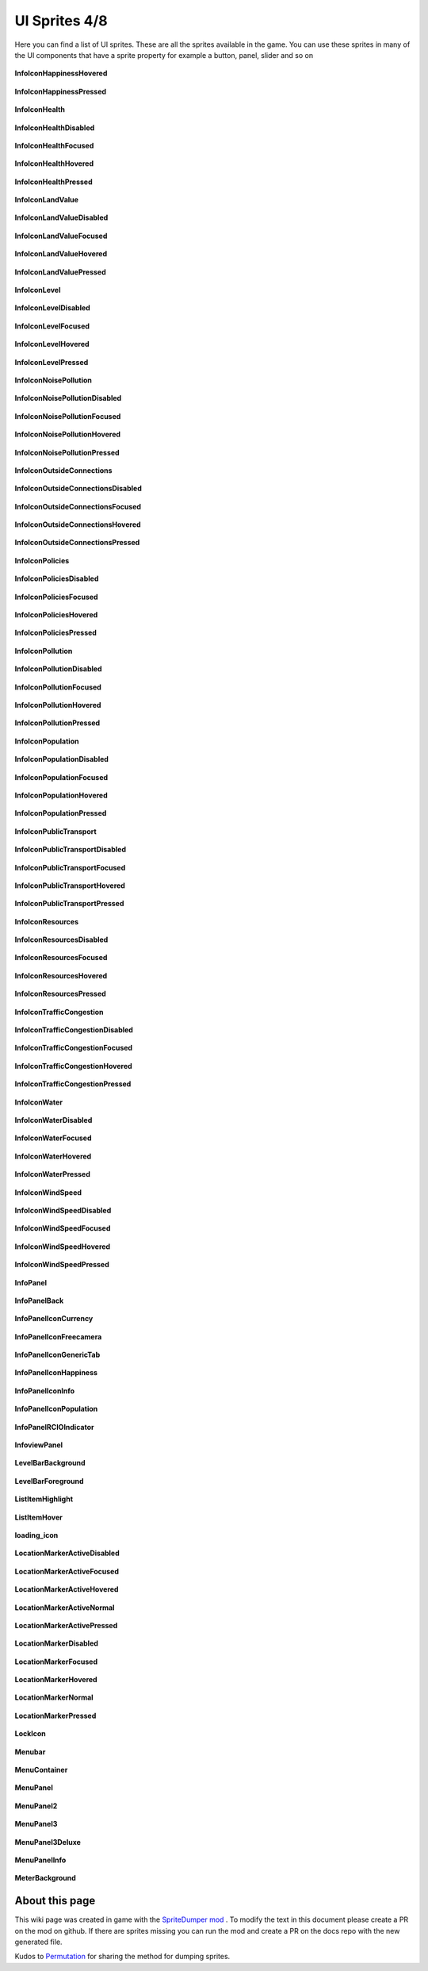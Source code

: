 .. WARNING FOR CONTRIBUTORS: Don't modify this file! It's generated with a mod (see below) and all changes made will be lost with the next update.

==========
UI Sprites 4/8
==========
Here you can find a list of UI sprites.
These are all the sprites available in the game.
You can use these sprites in many of the UI components that have a sprite property for example a button, panel, slider and so on


 .. figure:: /_static/UISprites/InfoIconHappinessHovered.png
    :alt: InfoIconHappinessHovered

**InfoIconHappinessHovered**

.. figure:: /_static/UISprites/InfoIconHappinessPressed.png
    :alt: InfoIconHappinessPressed

**InfoIconHappinessPressed**

.. figure:: /_static/UISprites/InfoIconHealth.png
    :alt: InfoIconHealth

**InfoIconHealth**

.. figure:: /_static/UISprites/InfoIconHealthDisabled.png
    :alt: InfoIconHealthDisabled

**InfoIconHealthDisabled**

.. figure:: /_static/UISprites/InfoIconHealthFocused.png
    :alt: InfoIconHealthFocused

**InfoIconHealthFocused**

.. figure:: /_static/UISprites/InfoIconHealthHovered.png
    :alt: InfoIconHealthHovered

**InfoIconHealthHovered**

.. figure:: /_static/UISprites/InfoIconHealthPressed.png
    :alt: InfoIconHealthPressed

**InfoIconHealthPressed**

.. figure:: /_static/UISprites/InfoIconLandValue.png
    :alt: InfoIconLandValue

**InfoIconLandValue**

.. figure:: /_static/UISprites/InfoIconLandValueDisabled.png
    :alt: InfoIconLandValueDisabled

**InfoIconLandValueDisabled**

.. figure:: /_static/UISprites/InfoIconLandValueFocused.png
    :alt: InfoIconLandValueFocused

**InfoIconLandValueFocused**

.. figure:: /_static/UISprites/InfoIconLandValueHovered.png
    :alt: InfoIconLandValueHovered

**InfoIconLandValueHovered**

.. figure:: /_static/UISprites/InfoIconLandValuePressed.png
    :alt: InfoIconLandValuePressed

**InfoIconLandValuePressed**

.. figure:: /_static/UISprites/InfoIconLevel.png
    :alt: InfoIconLevel

**InfoIconLevel**

.. figure:: /_static/UISprites/InfoIconLevelDisabled.png
    :alt: InfoIconLevelDisabled

**InfoIconLevelDisabled**

.. figure:: /_static/UISprites/InfoIconLevelFocused.png
    :alt: InfoIconLevelFocused

**InfoIconLevelFocused**

.. figure:: /_static/UISprites/InfoIconLevelHovered.png
    :alt: InfoIconLevelHovered

**InfoIconLevelHovered**

.. figure:: /_static/UISprites/InfoIconLevelPressed.png
    :alt: InfoIconLevelPressed

**InfoIconLevelPressed**

.. figure:: /_static/UISprites/InfoIconNoisePollution.png
    :alt: InfoIconNoisePollution

**InfoIconNoisePollution**

.. figure:: /_static/UISprites/InfoIconNoisePollutionDisabled.png
    :alt: InfoIconNoisePollutionDisabled

**InfoIconNoisePollutionDisabled**

.. figure:: /_static/UISprites/InfoIconNoisePollutionFocused.png
    :alt: InfoIconNoisePollutionFocused

**InfoIconNoisePollutionFocused**

.. figure:: /_static/UISprites/InfoIconNoisePollutionHovered.png
    :alt: InfoIconNoisePollutionHovered

**InfoIconNoisePollutionHovered**

.. figure:: /_static/UISprites/InfoIconNoisePollutionPressed.png
    :alt: InfoIconNoisePollutionPressed

**InfoIconNoisePollutionPressed**

.. figure:: /_static/UISprites/InfoIconOutsideConnections.png
    :alt: InfoIconOutsideConnections

**InfoIconOutsideConnections**

.. figure:: /_static/UISprites/InfoIconOutsideConnectionsDisabled.png
    :alt: InfoIconOutsideConnectionsDisabled

**InfoIconOutsideConnectionsDisabled**

.. figure:: /_static/UISprites/InfoIconOutsideConnectionsFocused.png
    :alt: InfoIconOutsideConnectionsFocused

**InfoIconOutsideConnectionsFocused**

.. figure:: /_static/UISprites/InfoIconOutsideConnectionsHovered.png
    :alt: InfoIconOutsideConnectionsHovered

**InfoIconOutsideConnectionsHovered**

.. figure:: /_static/UISprites/InfoIconOutsideConnectionsPressed.png
    :alt: InfoIconOutsideConnectionsPressed

**InfoIconOutsideConnectionsPressed**

.. figure:: /_static/UISprites/InfoIconPolicies.png
    :alt: InfoIconPolicies

**InfoIconPolicies**

.. figure:: /_static/UISprites/InfoIconPoliciesDisabled.png
    :alt: InfoIconPoliciesDisabled

**InfoIconPoliciesDisabled**

.. figure:: /_static/UISprites/InfoIconPoliciesFocused.png
    :alt: InfoIconPoliciesFocused

**InfoIconPoliciesFocused**

.. figure:: /_static/UISprites/InfoIconPoliciesHovered.png
    :alt: InfoIconPoliciesHovered

**InfoIconPoliciesHovered**

.. figure:: /_static/UISprites/InfoIconPoliciesPressed.png
    :alt: InfoIconPoliciesPressed

**InfoIconPoliciesPressed**

.. figure:: /_static/UISprites/InfoIconPollution.png
    :alt: InfoIconPollution

**InfoIconPollution**

.. figure:: /_static/UISprites/InfoIconPollutionDisabled.png
    :alt: InfoIconPollutionDisabled

**InfoIconPollutionDisabled**

.. figure:: /_static/UISprites/InfoIconPollutionFocused.png
    :alt: InfoIconPollutionFocused

**InfoIconPollutionFocused**

.. figure:: /_static/UISprites/InfoIconPollutionHovered.png
    :alt: InfoIconPollutionHovered

**InfoIconPollutionHovered**

.. figure:: /_static/UISprites/InfoIconPollutionPressed.png
    :alt: InfoIconPollutionPressed

**InfoIconPollutionPressed**

.. figure:: /_static/UISprites/InfoIconPopulation.png
    :alt: InfoIconPopulation

**InfoIconPopulation**

.. figure:: /_static/UISprites/InfoIconPopulationDisabled.png
    :alt: InfoIconPopulationDisabled

**InfoIconPopulationDisabled**

.. figure:: /_static/UISprites/InfoIconPopulationFocused.png
    :alt: InfoIconPopulationFocused

**InfoIconPopulationFocused**

.. figure:: /_static/UISprites/InfoIconPopulationHovered.png
    :alt: InfoIconPopulationHovered

**InfoIconPopulationHovered**

.. figure:: /_static/UISprites/InfoIconPopulationPressed.png
    :alt: InfoIconPopulationPressed

**InfoIconPopulationPressed**

.. figure:: /_static/UISprites/InfoIconPublicTransport.png
    :alt: InfoIconPublicTransport

**InfoIconPublicTransport**

.. figure:: /_static/UISprites/InfoIconPublicTransportDisabled.png
    :alt: InfoIconPublicTransportDisabled

**InfoIconPublicTransportDisabled**

.. figure:: /_static/UISprites/InfoIconPublicTransportFocused.png
    :alt: InfoIconPublicTransportFocused

**InfoIconPublicTransportFocused**

.. figure:: /_static/UISprites/InfoIconPublicTransportHovered.png
    :alt: InfoIconPublicTransportHovered

**InfoIconPublicTransportHovered**

.. figure:: /_static/UISprites/InfoIconPublicTransportPressed.png
    :alt: InfoIconPublicTransportPressed

**InfoIconPublicTransportPressed**

.. figure:: /_static/UISprites/InfoIconResources.png
    :alt: InfoIconResources

**InfoIconResources**

.. figure:: /_static/UISprites/InfoIconResourcesDisabled.png
    :alt: InfoIconResourcesDisabled

**InfoIconResourcesDisabled**

.. figure:: /_static/UISprites/InfoIconResourcesFocused.png
    :alt: InfoIconResourcesFocused

**InfoIconResourcesFocused**

.. figure:: /_static/UISprites/InfoIconResourcesHovered.png
    :alt: InfoIconResourcesHovered

**InfoIconResourcesHovered**

.. figure:: /_static/UISprites/InfoIconResourcesPressed.png
    :alt: InfoIconResourcesPressed

**InfoIconResourcesPressed**

.. figure:: /_static/UISprites/InfoIconTrafficCongestion.png
    :alt: InfoIconTrafficCongestion

**InfoIconTrafficCongestion**

.. figure:: /_static/UISprites/InfoIconTrafficCongestionDisabled.png
    :alt: InfoIconTrafficCongestionDisabled

**InfoIconTrafficCongestionDisabled**

.. figure:: /_static/UISprites/InfoIconTrafficCongestionFocused.png
    :alt: InfoIconTrafficCongestionFocused

**InfoIconTrafficCongestionFocused**

.. figure:: /_static/UISprites/InfoIconTrafficCongestionHovered.png
    :alt: InfoIconTrafficCongestionHovered

**InfoIconTrafficCongestionHovered**

.. figure:: /_static/UISprites/InfoIconTrafficCongestionPressed.png
    :alt: InfoIconTrafficCongestionPressed

**InfoIconTrafficCongestionPressed**

.. figure:: /_static/UISprites/InfoIconWater.png
    :alt: InfoIconWater

**InfoIconWater**

.. figure:: /_static/UISprites/InfoIconWaterDisabled.png
    :alt: InfoIconWaterDisabled

**InfoIconWaterDisabled**

.. figure:: /_static/UISprites/InfoIconWaterFocused.png
    :alt: InfoIconWaterFocused

**InfoIconWaterFocused**

.. figure:: /_static/UISprites/InfoIconWaterHovered.png
    :alt: InfoIconWaterHovered

**InfoIconWaterHovered**

.. figure:: /_static/UISprites/InfoIconWaterPressed.png
    :alt: InfoIconWaterPressed

**InfoIconWaterPressed**

.. figure:: /_static/UISprites/InfoIconWindSpeed.png
    :alt: InfoIconWindSpeed

**InfoIconWindSpeed**

.. figure:: /_static/UISprites/InfoIconWindSpeedDisabled.png
    :alt: InfoIconWindSpeedDisabled

**InfoIconWindSpeedDisabled**

.. figure:: /_static/UISprites/InfoIconWindSpeedFocused.png
    :alt: InfoIconWindSpeedFocused

**InfoIconWindSpeedFocused**

.. figure:: /_static/UISprites/InfoIconWindSpeedHovered.png
    :alt: InfoIconWindSpeedHovered

**InfoIconWindSpeedHovered**

.. figure:: /_static/UISprites/InfoIconWindSpeedPressed.png
    :alt: InfoIconWindSpeedPressed

**InfoIconWindSpeedPressed**

.. figure:: /_static/UISprites/InfoPanel.png
    :alt: InfoPanel

**InfoPanel**

.. figure:: /_static/UISprites/InfoPanelBack.png
    :alt: InfoPanelBack

**InfoPanelBack**

.. figure:: /_static/UISprites/InfoPanelIconCurrency.png
    :alt: InfoPanelIconCurrency

**InfoPanelIconCurrency**

.. figure:: /_static/UISprites/InfoPanelIconFreecamera.png
    :alt: InfoPanelIconFreecamera

**InfoPanelIconFreecamera**

.. figure:: /_static/UISprites/InfoPanelIconGenericTab.png
    :alt: InfoPanelIconGenericTab

**InfoPanelIconGenericTab**

.. figure:: /_static/UISprites/InfoPanelIconHappiness.png
    :alt: InfoPanelIconHappiness

**InfoPanelIconHappiness**

.. figure:: /_static/UISprites/InfoPanelIconInfo.png
    :alt: InfoPanelIconInfo

**InfoPanelIconInfo**

.. figure:: /_static/UISprites/InfoPanelIconPopulation.png
    :alt: InfoPanelIconPopulation

**InfoPanelIconPopulation**

.. figure:: /_static/UISprites/InfoPanelRCIOIndicator.png
    :alt: InfoPanelRCIOIndicator

**InfoPanelRCIOIndicator**

.. figure:: /_static/UISprites/InfoviewPanel.png
    :alt: InfoviewPanel

**InfoviewPanel**

.. figure:: /_static/UISprites/LevelBarBackground.png
    :alt: LevelBarBackground

**LevelBarBackground**

.. figure:: /_static/UISprites/LevelBarForeground.png
    :alt: LevelBarForeground

**LevelBarForeground**

.. figure:: /_static/UISprites/ListItemHighlight.png
    :alt: ListItemHighlight

**ListItemHighlight**

.. figure:: /_static/UISprites/ListItemHover.png
    :alt: ListItemHover

**ListItemHover**

.. figure:: /_static/UISprites/loading_icon.png
    :alt: loading_icon

**loading_icon**

.. figure:: /_static/UISprites/LocationMarkerActiveDisabled.png
    :alt: LocationMarkerActiveDisabled

**LocationMarkerActiveDisabled**

.. figure:: /_static/UISprites/LocationMarkerActiveFocused.png
    :alt: LocationMarkerActiveFocused

**LocationMarkerActiveFocused**

.. figure:: /_static/UISprites/LocationMarkerActiveHovered.png
    :alt: LocationMarkerActiveHovered

**LocationMarkerActiveHovered**

.. figure:: /_static/UISprites/LocationMarkerActiveNormal.png
    :alt: LocationMarkerActiveNormal

**LocationMarkerActiveNormal**

.. figure:: /_static/UISprites/LocationMarkerActivePressed.png
    :alt: LocationMarkerActivePressed

**LocationMarkerActivePressed**

.. figure:: /_static/UISprites/LocationMarkerDisabled.png
    :alt: LocationMarkerDisabled

**LocationMarkerDisabled**

.. figure:: /_static/UISprites/LocationMarkerFocused.png
    :alt: LocationMarkerFocused

**LocationMarkerFocused**

.. figure:: /_static/UISprites/LocationMarkerHovered.png
    :alt: LocationMarkerHovered

**LocationMarkerHovered**

.. figure:: /_static/UISprites/LocationMarkerNormal.png
    :alt: LocationMarkerNormal

**LocationMarkerNormal**

.. figure:: /_static/UISprites/LocationMarkerPressed.png
    :alt: LocationMarkerPressed

**LocationMarkerPressed**

.. figure:: /_static/UISprites/LockIcon.png
    :alt: LockIcon

**LockIcon**

.. figure:: /_static/UISprites/Menubar.png
    :alt: Menubar

**Menubar**

.. figure:: /_static/UISprites/MenuContainer.png
    :alt: MenuContainer

**MenuContainer**

.. figure:: /_static/UISprites/MenuPanel.png
    :alt: MenuPanel

**MenuPanel**

.. figure:: /_static/UISprites/MenuPanel2.png
    :alt: MenuPanel2

**MenuPanel2**

.. figure:: /_static/UISprites/MenuPanel3.png
    :alt: MenuPanel3

**MenuPanel3**

.. figure:: /_static/UISprites/MenuPanel3Deluxe.png
    :alt: MenuPanel3Deluxe

**MenuPanel3Deluxe**

.. figure:: /_static/UISprites/MenuPanelInfo.png
    :alt: MenuPanelInfo

**MenuPanelInfo**

.. figure:: /_static/UISprites/MeterBackground.png
    :alt: MeterBackground

**MeterBackground**

 
About this page
---------------
This wiki page was created in game with the `SpriteDumper mod <https://github.com/worstboy32/SpriteDumper>`__ .
To modify the text in this document please create a PR on the mod on github.
If there are sprites missing you can run the mod and create a PR on the docs repo with the new generated file.

Kudos to `Permutation <http://www.skylinesmodding.com/users/permutation/>`__ for sharing the method for dumping sprites.

